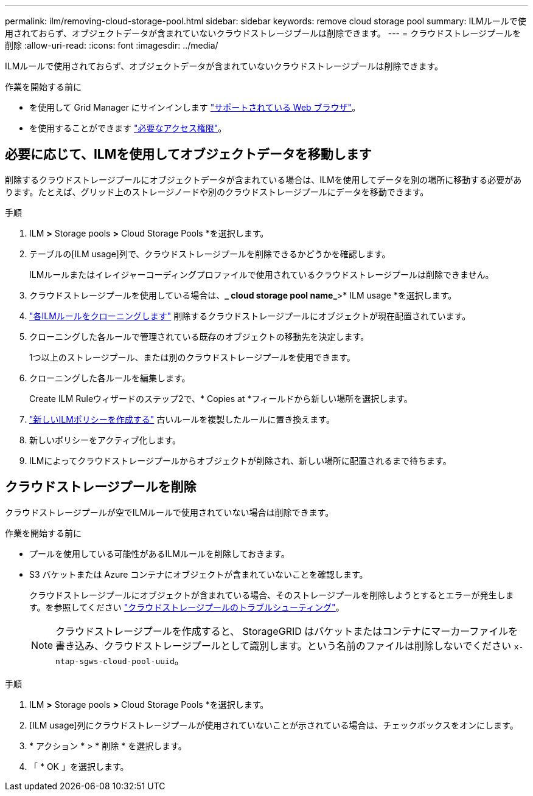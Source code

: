 ---
permalink: ilm/removing-cloud-storage-pool.html 
sidebar: sidebar 
keywords: remove cloud storage pool 
summary: ILMルールで使用されておらず、オブジェクトデータが含まれていないクラウドストレージプールは削除できます。 
---
= クラウドストレージプールを削除
:allow-uri-read: 
:icons: font
:imagesdir: ../media/


[role="lead"]
ILMルールで使用されておらず、オブジェクトデータが含まれていないクラウドストレージプールは削除できます。

.作業を開始する前に
* を使用して Grid Manager にサインインします link:../admin/web-browser-requirements.html["サポートされている Web ブラウザ"]。
* を使用することができます link:../admin/admin-group-permissions.html["必要なアクセス権限"]。




== 必要に応じて、ILMを使用してオブジェクトデータを移動します

削除するクラウドストレージプールにオブジェクトデータが含まれている場合は、ILMを使用してデータを別の場所に移動する必要があります。たとえば、グリッド上のストレージノードや別のクラウドストレージプールにデータを移動できます。

.手順
. ILM *>* Storage pools *>* Cloud Storage Pools *を選択します。
. テーブルの[ILM usage]列で、クラウドストレージプールを削除できるかどうかを確認します。
+
ILMルールまたはイレイジャーコーディングプロファイルで使用されているクラウドストレージプールは削除できません。

. クラウドストレージプールを使用している場合は、*_ cloud storage pool name_*>* ILM usage *を選択します。
. link:working-with-ilm-rules-and-ilm-policies.html["各ILMルールをクローニングします"] 削除するクラウドストレージプールにオブジェクトが現在配置されています。
. クローニングした各ルールで管理されている既存のオブジェクトの移動先を決定します。
+
1つ以上のストレージプール、または別のクラウドストレージプールを使用できます。

. クローニングした各ルールを編集します。
+
Create ILM Ruleウィザードのステップ2で、* Copies at *フィールドから新しい場所を選択します。

. link:creating-ilm-policy.html["新しいILMポリシーを作成する"] 古いルールを複製したルールに置き換えます。
. 新しいポリシーをアクティブ化します。
. ILMによってクラウドストレージプールからオブジェクトが削除され、新しい場所に配置されるまで待ちます。




== クラウドストレージプールを削除

クラウドストレージプールが空でILMルールで使用されていない場合は削除できます。

.作業を開始する前に
* プールを使用している可能性があるILMルールを削除しておきます。
* S3 バケットまたは Azure コンテナにオブジェクトが含まれていないことを確認します。
+
クラウドストレージプールにオブジェクトが含まれている場合、そのストレージプールを削除しようとするとエラーが発生します。を参照してください link:troubleshooting-cloud-storage-pools.html["クラウドストレージプールのトラブルシューティング"]。

+

NOTE: クラウドストレージプールを作成すると、 StorageGRID はバケットまたはコンテナにマーカーファイルを書き込み、クラウドストレージプールとして識別します。という名前のファイルは削除しないでください `x-ntap-sgws-cloud-pool-uuid`。



.手順
. ILM *>* Storage pools *>* Cloud Storage Pools *を選択します。
. [ILM usage]列にクラウドストレージプールが使用されていないことが示されている場合は、チェックボックスをオンにします。
. * アクション * > * 削除 * を選択します。
. 「 * OK 」を選択します。

